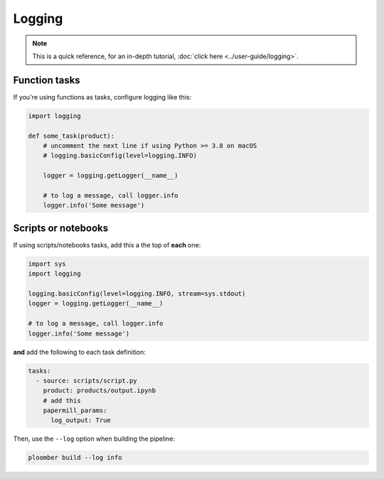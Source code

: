Logging
=======

.. note:: This is a quick reference, for an in-depth tutorial, :doc:`click here <../user-guide/logging>`.

Function tasks
--------------

If you're using functions as tasks, configure logging like this:

.. code-block:: python
    :class: text-editor

    import logging

    def some_task(product):
        # uncomment the next line if using Python >= 3.8 on macOS
        # logging.basicConfig(level=logging.INFO)

        logger = logging.getLogger(__name__)

        # to log a message, call logger.info
        logger.info('Some message')

Scripts or notebooks
--------------------

If using scripts/notebooks tasks, add this a the top of **each** one:


.. code-block:: python
    :class: text-editor

    import sys
    import logging

    logging.basicConfig(level=logging.INFO, stream=sys.stdout)
    logger = logging.getLogger(__name__)

    # to log a message, call logger.info
    logger.info('Some message')


**and** add the following to each task definition:


.. code-block:: yaml
    :class: text-editor
    :name: pipeline-yaml

    tasks:
      - source: scripts/script.py
        product: products/output.ipynb
        # add this
        papermill_params:
          log_output: True


Then, use the ``--log`` option when building the pipeline:

.. code-block:: console

    ploomber build --log info
